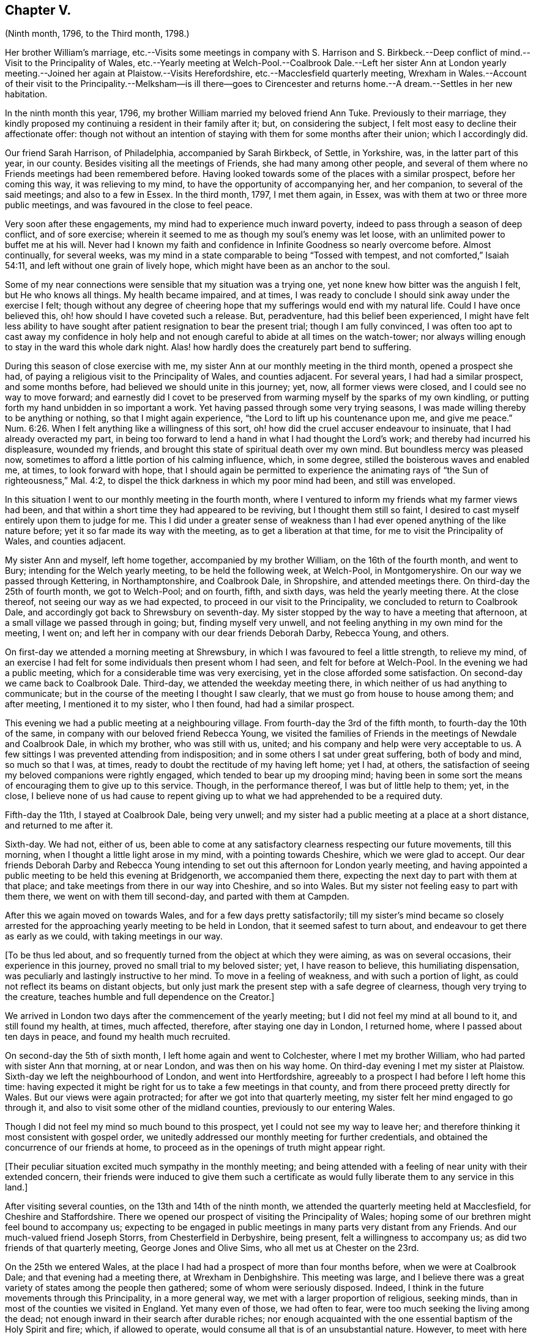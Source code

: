 == Chapter V.

(Ninth month, 1796, to the Third month, 1798.)

Her brother William`'s marriage,
etc.--Visits some meetings in company with S. Harrison and S. Birkbeck.--Deep
conflict of mind.--Visit to the Principality of Wales,
etc.--Yearly meeting at Welch-Pool.--Coalbrook Dale.--Left her sister Ann at
London yearly meeting.--Joined her again at Plaistow.--Visits Herefordshire,
etc.--Macclesfield quarterly meeting,
Wrexham in Wales.--Account of their visit to the Principality.--Melksham--is ill there--goes
to Cirencester and returns home.--A dream.--Settles in her new habitation.

In the ninth month this year, 1796, my brother William married my beloved friend Ann Tuke.
Previously to their marriage,
they kindly proposed my continuing a resident in their family after it; but,
on considering the subject, I felt most easy to decline their affectionate offer:
though not without an intention of staying with them for some months after their union;
which I accordingly did.

Our friend Sarah Harrison, of Philadelphia, accompanied by Sarah Birkbeck, of Settle,
in Yorkshire, was, in the latter part of this year, in our county.
Besides visiting all the meetings of Friends, she had many among other people,
and several of them where no Friends meetings had been remembered before.
Having looked towards some of the places with a similar prospect,
before her coming this way, it was relieving to my mind,
to have the opportunity of accompanying her, and her companion,
to several of the said meetings; and also to a few in Essex.
In the third month, 1797, I met them again, in Essex,
was with them at two or three more public meetings,
and was favoured in the close to feel peace.

Very soon after these engagements, my mind had to experience much inward poverty,
indeed to pass through a season of deep conflict, and of sore exercise;
wherein it seemed to me as though my soul`'s enemy was let loose,
with an unlimited power to buffet me at his will.
Never had I known my faith and confidence in Infinite Goodness so nearly overcome before.
Almost continually, for several weeks,
was my mind in a state comparable to being "`Tossed with tempest,
and not comforted,`" Isaiah 54:11, and left without one grain of lively hope,
which might have been as an anchor to the soul.

Some of my near connections were sensible that my situation was a trying one,
yet none knew how bitter was the anguish I felt, but He who knows all things.
My health became impaired, and at times,
I was ready to conclude I should sink away under the exercise I felt;
though without any degree of cheering hope that my
sufferings would end with my natural life.
Could I have once believed this, oh! how should I have coveted such a release.
But, peradventure, had this belief been experienced,
I might have felt less ability to have sought after
patient resignation to bear the present trial;
though I am fully convinced,
I was often too apt to cast away my confidence in holy help and
not enough careful to abide at all times on the watch-tower;
nor always willing enough to stay in the ward this whole dark night.
Alas! how hardly does the creaturely part bend to suffering.

During this season of close exercise with me,
my sister Ann at our monthly meeting in the third month, opened a prospect she had,
of paying a religious visit to the Principality of Wales, and counties adjacent.
For several years, I had had a similar prospect, and some months before,
had believed we should unite in this journey; yet, now, all former views were closed,
and I could see no way to move forward;
and earnestly did I covet to be preserved from warming
myself by the sparks of my own kindling,
or putting forth my hand unbidden in so important a work.
Yet having passed through some very trying seasons,
I was made willing thereby to be anything or nothing, so that I might again experience,
"`the Lord to lift up his countenance upon me, and give me peace.`" Num. 6:26.
When I felt anything like a willingness of this sort,
oh! how did the cruel accuser endeavour to insinuate,
that I had already overacted my part,
in being too forward to lend a hand in what I had thought the Lord`'s work;
and thereby had incurred his displeasure, wounded my friends,
and brought this state of spiritual death over my own mind.
But boundless mercy was pleased now,
sometimes to afford a little portion of his calming influence, which, in some degree,
stilled the boisterous waves and enabled me, at times, to look forward with hope,
that I should again be permitted to experience the animating
rays of "`the Sun of righteousness,`" Mal. 4:2,
to dispel the thick darkness in which my poor mind had been, and still was enveloped.

In this situation I went to our monthly meeting in the fourth month,
where I ventured to inform my friends what my farmer views had been,
and that within a short time they had appeared to be reviving,
but I thought them still so faint,
I desired to cast myself entirely upon them to judge for me.
This I did under a greater sense of weakness than
I had ever opened anything of the like nature before;
yet it so far made its way with the meeting, as to get a liberation at that time,
for me to visit the Principality of Wales, and counties adjacent.

My sister Ann and myself, left home together, accompanied by my brother William,
on the 16th of the fourth month, and went to Bury;
intending for the Welch yearly meeting, to be held the following week, at Welch-Pool,
in Montgomeryshire.
On our way we passed through Kettering, in Northamptonshire, and Coalbrook Dale,
in Shropshire, and attended meetings there.
On third-day the 25th of fourth month, we got to Welch-Pool; and on fourth, fifth,
and sixth days, was held the yearly meeting there.
At the close thereof, not seeing our way as we had expected,
to proceed in our visit to the Principality, we concluded to return to Coalbrook Dale,
and accordingly got back to Shrewsbury on seventh-day.
My sister stopped by the way to have a meeting that afternoon,
at a small village we passed through in going; but, finding myself very unwell,
and not feeling anything in my own mind for the meeting, I went on;
and left her in company with our dear friends Deborah Darby, Rebecca Young, and others.

On first-day we attended a morning meeting at Shrewsbury,
in which I was favoured to feel a little strength, to relieve my mind,
of an exercise I had felt for some individuals then present whom I had seen,
and felt for before at Welch-Pool.
In the evening we had a public meeting,
which for a considerable time was very exercising,
yet in the close afforded some satisfaction.
On second-day we came back to Coalbrook Dale.
Third-day, we attended the weekday meeting there,
in which neither of us had anything to communicate;
but in the course of the meeting I thought I saw clearly,
that we must go from house to house among them; and after meeting,
I mentioned it to my sister, who I then found, had had a similar prospect.

This evening we had a public meeting at a neighbouring village.
From fourth-day the 3rd of the fifth month, to fourth-day the 10th of the same,
in company with our beloved friend Rebecca Young,
we visited the families of Friends in the meetings of Newdale and Coalbrook Dale,
in which my brother, who was still with us, united;
and his company and help were very acceptable to us.
A few sittings I was prevented attending from indisposition;
and in some others I sat under great suffering, both of body and mind,
so much so that I was, at times, ready to doubt the rectitude of my having left home;
yet I had, at others,
the satisfaction of seeing my beloved companions were rightly engaged,
which tended to bear up my drooping mind;
having been in some sort the means of encouraging them to give up to this service.
Though, in the performance thereof, I was but of little help to them; yet, in the close,
I believe none of us had cause to repent giving up
to what we had apprehended to be a required duty.

Fifth-day the 11th, I stayed at Coalbrook Dale, being very unwell;
and my sister had a public meeting at a place at a short distance,
and returned to me after it.

Sixth-day.
We had not, either of us,
been able to come at any satisfactory clearness respecting our future movements,
till this morning, when I thought a little light arose in my mind,
with a pointing towards Cheshire, which we were glad to accept.
Our dear friends Deborah Darby and Rebecca Young intending
to set out this afternoon for London yearly meeting,
and having appointed a public meeting to be held this evening at Bridgenorth,
we accompanied them there, expecting the next day to part with them at that place;
and take meetings from there in our way into Cheshire, and so into Wales.
But my sister not feeling easy to part with them there,
we went on with them till second-day, and parted with them at Campden.

After this we again moved on towards Wales, and for a few days pretty satisfactorily;
till my sister`'s mind became so closely arrested for the
approaching yearly meeting to be held in London,
that it seemed safest to turn about, and endeavour to get there as early as we could,
with taking meetings in our way.

+++[+++To be thus led about,
and so frequently turned from the object at which they were aiming,
as was on several occasions, their experience in this journey,
proved no small trial to my beloved sister; yet, I have reason to believe,
this humiliating dispensation, was peculiarly and lastingly instructive to her mind.
To move in a feeling of weakness, and with such a portion of light,
as could not reflect its beams on distant objects,
but only just mark the present step with a safe degree of clearness,
though very trying to the creature, teaches humble and full dependence on the Creator.]

We arrived in London two days after the commencement of the yearly meeting;
but I did not feel my mind at all bound to it, and still found my health, at times,
much affected, therefore, after staying one day in London, I returned home,
where I passed about ten days in peace, and found my health much recruited.

On second-day the 5th of sixth month, I left home again and went to Colchester,
where I met my brother William, who had parted with sister Ann that morning,
at or near London, and was then on his way home.
On third-day evening I met my sister at Plaistow.
Sixth-day we left the neighbourhood of London, and went into Hertfordshire,
agreeably to a prospect I had before I left home this time:
having expected it might be right for us to take a few meetings in that county,
and from there proceed pretty directly for Wales.
But our views were again protracted; for after we got into that quarterly meeting,
my sister felt her mind engaged to go through it,
and also to visit some other of the midland counties, previously to our entering Wales.

Though I did not feel my mind so much bound to this prospect,
yet I could not see my way to leave her;
and therefore thinking it most consistent with gospel order,
we unitedly addressed our monthly meeting for further credentials,
and obtained the concurrence of our friends at home,
to proceed as in the openings of truth might appear right.

+++[+++Their peculiar situation excited much sympathy in the monthly meeting;
and being attended with a feeling of near unity with their extended concern,
their friends were induced to give them such a certificate
as would fully liberate them to any service in this land.]

After visiting several counties, on the 13th and 14th of the ninth month,
we attended the quarterly meeting held at Macclesfield, for Cheshire and Staffordshire.
There we opened our prospect of visiting the Principality of Wales;
hoping some of our brethren might feel bound to accompany us;
expecting to be engaged in public meetings in many parts very distant from any Friends.
And our much-valued friend Joseph Storrs, from Chesterfield in Derbyshire, being present,
felt a willingness to accompany us; as did two friends of that quarterly meeting,
George Jones and Olive Sims, who all met us at Chester on the 23rd.

On the 25th we entered Wales,
at the place I had had a prospect of more than four months before,
when we were at Coalbrook Dale; and that evening had a meeting there,
at Wrexham in Denbighshire.
This meeting was large,
and I believe there was a great variety of states among the people then gathered;
some of whom were seriously disposed.
Indeed, I think in the future movements through this Principality, in a more general way,
we met with a larger proportion of religious, seeking minds,
than in most of the counties we visited in England.
Yet many even of those, we had often to fear,
were too much seeking the living among the dead;
not enough inward in their search after durable riches;
nor enough acquainted with the one essential baptism of the Holy Spirit and fire; which,
if allowed to operate, would consume all that is of an unsubstantial nature.
However,
to meet with here and there one who was so far submitting to bear the cross of Christ,
as to become willing to follow him, not only out of many of the vanities of the world,
but also out of many unsubstantial rites and ceremonies, and who was seeking him,
where alone he is to be found, in the secret of the heart;
was consoling to our often drooping minds.
I trust, some there are, who, if they are faithful to the day of small things, will,
in due time, be made rulers over more; know their spiritual borders enlarged,
and their acquaintance with the Beloved of souls increased.
That this may become their happy experience, is what I often coveted when with them,
and often times since, when far distant from them.

We were in Wales about eight weeks,
were in all the counties both of North and South Wales;
and besides visiting the few meetings of Friends, had upwards of forty public meetings,
many of them in places where it could not be remembered
that any Friends meetings had been held before.
We very generally met with civil treatment from the inhabitants;
and travelled nearly eight hundred and fifty miles in that mountainous country.

Soon after we got into Wales, for nearly two weeks, at times,
I was very unwell in my health;
whereby I was prevented attending two public meetings on the Isle of Anglesea,
and two meetings of Friends on a first-day at Llwyndw in Merionethshire.
Here our whole company was detained several days
at the house of our kind friend Henry Owen,
on account of my indisposition; but after a little rest there,
I was enabled to go through the remaining part of this close travel in good health.
My dear sister was favoured to experience a continuance of health during the whole time;
but, near the close, she was permitted to know a very trying depression of spirits,
so much so as nearly to disqualify her for any public service,
which greatly added to my trials.
Yet I was mercifully strengthened to keep up both in body and mind,
to the end of our engagements in that Principality.

When we had finished our visit in Wales, I believe, in sympathy with her,
I soon got into the same situation;
so that it seemed safest for us to leave a few meetings
we had once expected to take in Herefordshire,
and go directly from Leominster, in that county, to Melksham, in Wiltshire.
Our dear brother Samuel and his daughter Lucy, were there,
on a visit to his daughter Martha;
who a few weeks before had been married so Thomas Jeffreys of that place.
We arrived at their house on first-day evening, the 26th of the eleventh month.
Our kind companions left us at different times; O. Sims at Caermarthen in South Wales,
on the 30th of the tenth month; G. Jones at Leominster,
on the 23rd of the eleventh month; and J. Storrs after we got to Melksham.

Very soon after we got to Melksham,
my mind was much relieved from the deep depression I had
felt for some days previously to our getting there:
but my sister was rather longer before she experienced the same relief; yet,
in a few days, she was favoured also to feel the depression much removed,
and a pointing in her mind towards Warminster, a place in the neighbourhood,
at which she had missed having a public meeting when
she was in the county a considerable time before.
The meeting was appointed on sixth-day evening, the 1st of the twelfth month,
which I attended,
and we were accompanied by our dear brother S. A. In this meeting and after it,
I was very unwell.
We got back to Melksham the next day, where I took some suitable medicine;
which did not afford so much relief as to enable me to attend their meeting on first-day.

In the evening my brother finding me more unwell,
was desirous of my taking some medical advice;
which I submitted to for his and the rest of my relations`' satisfaction.

That night I was very ill indeed;
sometimes I was almost ready to conclude it might be the final close of all things here;
especially when I considered the deep conflict of mind which
both my sister and myself had lately experienced;
and that my mind had been entirely relieved from any further
prospect of religious service ever since I left Wales;
not only during that very trying dispensation, but also now,
when favoured with a very different one; wherein all was serenity and peace.
In this situation,
had it not been for the trial I apprehended it would be to my dear niece,
Martha Jeffreys, to have a circumstance so awful take place under her roof,
so soon after her settlement there; I could willingly, yes, I think I may say,
gladly have exchanged mortality for immortality at that time;
if it had been consistent with the good pleasure of Him in whom is all power.
He is able to cause even a sick bed to become pleasant; yes, desirable,
if in that situation the poor finite understanding is more expanded,
and the mind more quickened to behold the marvellous dealings of an all-wise Creator!
This I think I can with humble gratitude acknowledge was, at times,
my experience on this bed of sickness: and I was enabled to desire,
whether life or death should be my portion, that His will might be done.
However, after a few days I got so much better, as to think of moving from Melksham,
when my brother and sister were at liberty so to do, who, during my illness,
had engaged together in visiting the families of Friends there.

After taking an affectionate leave of our kind relations,
who had very tenderly cared for me in my illness,
we all left their house on fourth-day the 13th,
and went to Cirencester in Gloucestershire;
where we were kindly received by our friends Samuel and Sarah Bowley.
The next morning my brother Samuel and his daughter Lucy set off for home,
and left my sister and myself there.
Though I was favoured to bear travelling the day before, twenty-seven miles,
with less fatigue than might have been expected; yet,
after having parted with my brother and niece, I was that day very unwell.
Continuing so, and not feeling any command to go forth again into the field of labour,
I believed it was safest for me to decline attending any of the meetings in that neighbourhood,
with my sister, who left me for a few days, and accompanied by Ann Bowley,
visited some places adjacent and returned to me again.

As I did not improve in my health by longer rest, but rather grew weaker,
we thought it best to inform our relations at home how we were circumstanced;
and my brother William came to us at very short notice,
intending to continue with his wife till she saw her way clear to return home.
My dear brother and sister D. and H. Alexander very
kindly came to us in a few days`' after him,
intending to accompany me home as speedily as my
very weak situation would admit of my travelling.
On fourth-day, the 3rd of the first month, 1798, my brothers and sisters, and myself,
all left Cirencester, where I had been very affectionately nursed for three weeks,
at the house of my kind friends before mentioned, and went to Burford.

The next day W. and A. A. left me there; and the day following,
accompanied by my brother Dykes and his wife,
I went twenty-nine miles further on my way home.
On the 9th we reached Walworth, where I was taken more unwell again,
having rather mended in travelling till this time:
and was detained there till seventh-day the 13th,
at the house of our friends Richard and Jane Harris; who, with their whole family,
manifested much affectionate kindness,
of which I desire ever to retain a grateful remembrance.
On third-day the 16th, we reached Needham;
where my mind was favoured to partake of a portion of enriching peace;
and a tribute of thankful acknowledgment was raised in my
heart to the great Dispenser of every good.

My health gradually improved from this time;
yet it was some months before I fully regained my usual strength.

One night while I was ill at Cirencester, I dreamed that I had departed this life,
and was admitted into happiness;
but I met with only one whom I knew or had ever known in the body, and she, I was told,
was just admitted, and was to continue there, for she had finished her day`'s work;
but as I had not, I must return to the body,
and if faithful to what was manifested from time to time,
I should be admitted again when the work appointed me to do was fully accomplished.
My mind being awfully impressed with what had occurred in my sleep,
in the course of the next day I told it to Sarah Bowley.
Very soon after,
we heard that the Friend whom I had seen in my dream was very dangerously ill;
and before I got home, I was informed of her decease;
and I have no reason to doubt but she is admitted into everlasting rest and peace.
Oh, that the blessing of preservation may be my experience,
that so the place prepared may be happily mine, when time to me shall be no more!

At our monthly meeting in the third month,
my sister Ann and myself gave up our certificates.
And the day following, on fourth-day the 7th of the third month, 1798,
I entered into my present habitation;
which was mercifully permitted to be a very peaceful home,
for some weeks after I first settled therein.
